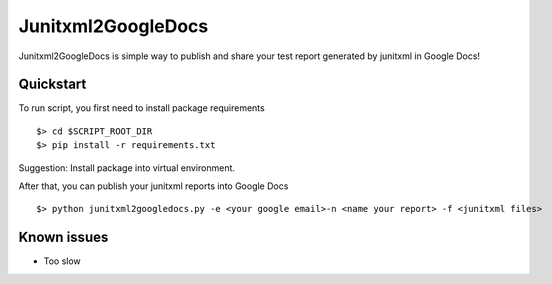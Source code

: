 Junitxml2GoogleDocs
==============================================

Junitxml2GoogleDocs is simple way to publish and share your test report
generated by junitxml in Google Docs!

Quickstart
----------

To run script, you first need to install package requirements ::

    $> cd $SCRIPT_ROOT_DIR
    $> pip install -r requirements.txt

Suggestion: Install package into virtual environment.

After that, you can publish your junitxml reports into
Google Docs ::

    $> python junitxml2googledocs.py -e <your google email>-n <name your report> -f <junitxml files>

Known issues
------------

- Too slow